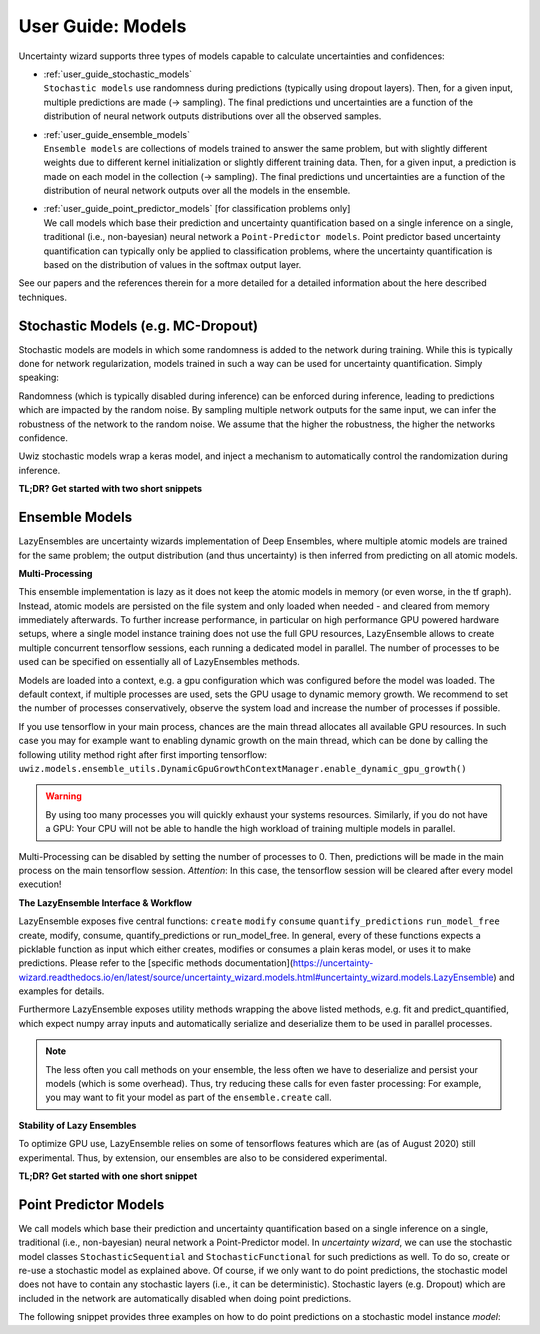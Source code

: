 User Guide: Models
####################

Uncertainty wizard supports three types of models capable to calculate uncertainties and confidences:

* | :ref:`user_guide_stochastic_models`
  | ``Stochastic models`` use randomness during predictions (typically using dropout layers).
    Then, for a given input, multiple predictions are made (-> sampling).
    The final predictions und uncertainties are a function of the distribution of neural network outputs distributions
    over all the observed samples.
* | :ref:`user_guide_ensemble_models`
  | ``Ensemble models`` are collections of models trained to answer the same problem,
    but with slightly different weights due to different kernel initialization or slightly different training data.
    Then, for a given input, a prediction is made on each model in the collection (-> sampling).
    The final predictions und uncertainties are a function of the distribution of neural network outputs
    over all the models in the ensemble.
* | :ref:`user_guide_point_predictor_models` [for classification problems only]
  | We call models which base their prediction and uncertainty quantification based on a single
    inference on a single, traditional (i.e., non-bayesian) neural network a ``Point-Predictor models``.
    Point predictor based uncertainty quantification can typically only be applied to classification problems,
    where the uncertainty quantification is based on the distribution of values in the softmax output layer.

See our papers and the references therein for a more detailed
for a detailed information about the here described techniques.


.. _user_guide_stochastic_models:

Stochastic Models (e.g. MC-Dropout)
***************************************************
Stochastic models are models in which some randomness is added to the network during training.
While this is typically done for network regularization, models trained in such a way can be used for
uncertainty quantification. Simply speaking:

Randomness (which is typically disabled during inference) can be enforced during inference,
leading to predictions which are impacted by the random noise.
By sampling multiple network outputs for the same input, we can infer the robustness of the network to the
random noise. We assume that the higher the robustness, the higher the networks confidence.

Uwiz stochastic models wrap a keras model, and inject a mechanism to automatically control the randomization
during inference.

**TL;DR? Get started with two short snippets**

.. code-block:: python
   :caption: Stochastic API: The simplest way to stochastic models

    model = uwiz.models.StochasticSequential()

    # The following lines are equivalent to a keras Sequential model
    model.add(tf.keras.layers.Dense(100)
    # Dropout and noise layers will be used to randomize predictions
    model.add(tf.keras.layers.Dropout(0.3))
    model.add(tf.keras.layers.Softmax(10))
    model.compile(..)
    model.fit(..)

    # Make predictions, and calculate the variation ratio as uncertainty metric
    # (where x_test are the inputs for which you want to predict...)
    pred, unc = model.predict_quantified(x_test, quantifier='var_ratio', num_samples=32)


.. code-block:: python
   :caption: Functional API: Full control over randomness

   model = uwiz.models.StochasticFunctional()

   # We create an object that will serve as a flag during inference
   # indicating on whether randomization should be enabled
   stochastic_mode = uwiz.models.stochastic.StochasticMode()

   # We construct input and output as for classical tensorflow models
   # Note that layers for prediction randomization have to be specified explicitly
   input_l = tf.keras.layers.Input(100)
   x = tf.keras.layers.Dense(100)(input_l)
   x = uwiz.models.stochastic.layers.UwizBernoulliDropout(0.3, stochastic_mode=stochastic_mode)(x)
   output_l = tf.keras.layers.Softmax(10)(x)
   model = uwiz.models.FunctionalStochastic(input_l, output_l, stochastic_mode=stochastic_mode)
   model.compile(..)
   model.fit(..)

   # Make predictions and calculate uncertainty (as shown in example above)
   pred, unc = model.predict_quantified(x_test, quantifier='var_ratio', num_samples=32)


.. _user_guide_ensemble_models:

Ensemble Models
***************************************************
LazyEnsembles are uncertainty wizards implementation of Deep Ensembles,
where multiple atomic models are trained for the same problem;
the output distribution (and thus uncertainty) is then inferred from predicting on all atomic models.

**Multi-Processing**

This ensemble implementation is lazy as it does not keep the atomic models in memory
(or even worse, in the tf graph).
Instead, atomic models are persisted on the file system and only loaded when needed -
and cleared from memory immediately afterwards.
To further increase performance, in particular on high performance GPU powered hardware setups,
where a single model instance training does not use the full GPU resources,
LazyEnsemble allows to create multiple concurrent tensorflow sessions, each running a dedicated model in parallel.
The number of processes to be used can be specified on essentially all of LazyEnsembles methods.

Models are loaded into a context, e.g. a gpu configuration which was configured before the model was loaded.
The default context, if multiple processes are used, sets the GPU usage to dynamic memory growth.
We recommend to set the number of processes conservatively, observe the system load
and increase the number of processes if possible.

If you use tensorflow in your main process, chances are the main thread allocates all available GPU resources.
In such case you may for example want to enabling dynamic growth on the main thread,
which can be done by calling the following utility method right after first importing tensorflow:
``uwiz.models.ensemble_utils.DynamicGpuGrowthContextManager.enable_dynamic_gpu_growth()``

.. warning::
   By using too many processes you will quickly exhaust your systems resources.
   Similarly, if you do not have a GPU: Your CPU will not be able to handle the high workload of training multiple
   models in parallel.

Multi-Processing can be disabled by setting the number of processes to 0.
Then, predictions will be made in the main process on the main tensorflow session.
*Attention*: In this case, the tensorflow session will be cleared after every model execution!

**The LazyEnsemble Interface & Workflow**

LazyEnsemble exposes five central functions:
``create``
``modify``
``consume``
``quantify_predictions``
``run_model_free``
create, modify, consume, quantify_predictions or run_model_free.
In general, every of these functions expects a picklable function as input
which either creates, modifies or consumes a plain keras model, or uses it to make predictions.
Please refer to the
[specific methods documentation](https://uncertainty-wizard.readthedocs.io/en/latest/source/uncertainty_wizard.models.html#uncertainty_wizard.models.LazyEnsemble)
and examples for details.

Furthermore LazyEnsemble exposes utility methods wrapping the above listed methods,
e.g. fit and predict_quantified, which expect numpy array inputs and automatically
serialize and deserialize them to be used in parallel processes.

.. note::
   The less often you call methods on your ensemble, the less often we have to deserialize and persist your models
   (which is some overhead). Thus, try reducing these calls for even faster processing:
   For example, you may want to fit your model as part of the ``ensemble.create`` call.

**Stability of Lazy Ensembles**

To optimize GPU use, LazyEnsemble relies on some of tensorflows features which are (as of August 2020) still
experimental. Thus, by extension, our ensembles are also to be considered experimental.


**TL;DR? Get started with one short snippet**

.. code-block:: python
   :caption: Stochastic API: The simplest way to ensemble models

   # Define how models should be trained. This function must be picklable.
   def model_creator(model_id: int):
      import tensorflow as tf
      model = tf.keras.models.Sequential()
      model.add(tf.keras.layers.Dense(100)
      model.add(tf.keras.layers.Dropout(0.3))
      model.add(tf.keras.layers.Softmax(10))
      model.compile(..)
      fit_history = model.fit(..)
      return model, fit_history.history

   # Define properties of the ensemble to be created
   uwiz.models.LazyEnsemble(num_models=2,
                            model_save_path="/tmp/demo_ensemble",
                            default_num_processes=5)

   # Create and train the inner models in your ensemble according to your process defined above
   ensemble.create(create_function=model_creator)

   # Now we are ready to make predictions
   pred, unc = model.predict_quantified(x_test,
                                        quantifier='var_ratio',
                                        # For the sake of this example, lets assume we want to
                                        # predict with a higher batch size and lower process number
                                        # than our default settings.
                                        batch_size=128,
                                        num_processes=2)





.. _user_guide_point_predictor_models:

Point Predictor Models
****************************************************
We call models which base their prediction and uncertainty quantification
based on a single inference on a single,
traditional (i.e., non-bayesian) neural network a Point-Predictor model.
In `uncertainty wizard`, we can use the stochastic model classes ``StochasticSequential``
and ``StochasticFunctional`` for such predictions as well.
To do so, create or re-use a stochastic model as explained above.
Of course, if we only want to do point predictions,
the stochastic model does not have to contain any stochastic layers
(i.e., it can be deterministic).
Stochastic layers (e.g. Dropout) which are included in the network
are automatically disabled when doing point predictions.

The following snippet provides three examples on how to do point predictions on a stochastic model instance `model`:

.. code-block:: python
   :caption: Using the stochastic model classes for (non-sampled) point predictions


   # Example 1: Plain Keras Prediction
   # If we just want to use the keras model output (as it there were no uncertainty_wizard)
   #   we can predict on the stochastic model as if it was a regular `tf.keras.Model`
   nn_outputs = model.predict(x_test)


   # Example 2: Point Prediction Confidence and Uncertainty Metrics
   # We can also get confidences and uncertainties using predict_quantified.
   #   For point-predictor quantifiers which don't rely on random sampling,
   #   such as the prediction confidence score (PCS), randomness is automatically disabled
   #   and the returned values are based on a one-shot prediction.
   pred, unc = model.predict_quantified(x_test, quantifier='pcs')


   # Example 2b: Doing Point-Prediction and Sampling Based Interence in one Call
   # We can even combine point-prediction based and sampling based quantifiers
   #   Randomization will only be used for the sampling based quantifiers
   res = model.predict_quantified(x_test, quantifier=['pcs', 'var_ratio'])
   #   If `quantifier` is a list, the returned res is also a list,
   #   containing a (prediction, uncertainty_or_confidence_score) tuple
   #   for every passed quantifier
   point_predictor_predictions = res[0][0]
   point_predictor_confidence_scores = res[0][1]
   sampling_based_predictions = res[1][0]
   sampling_based_var_ratio = res[1][1]


